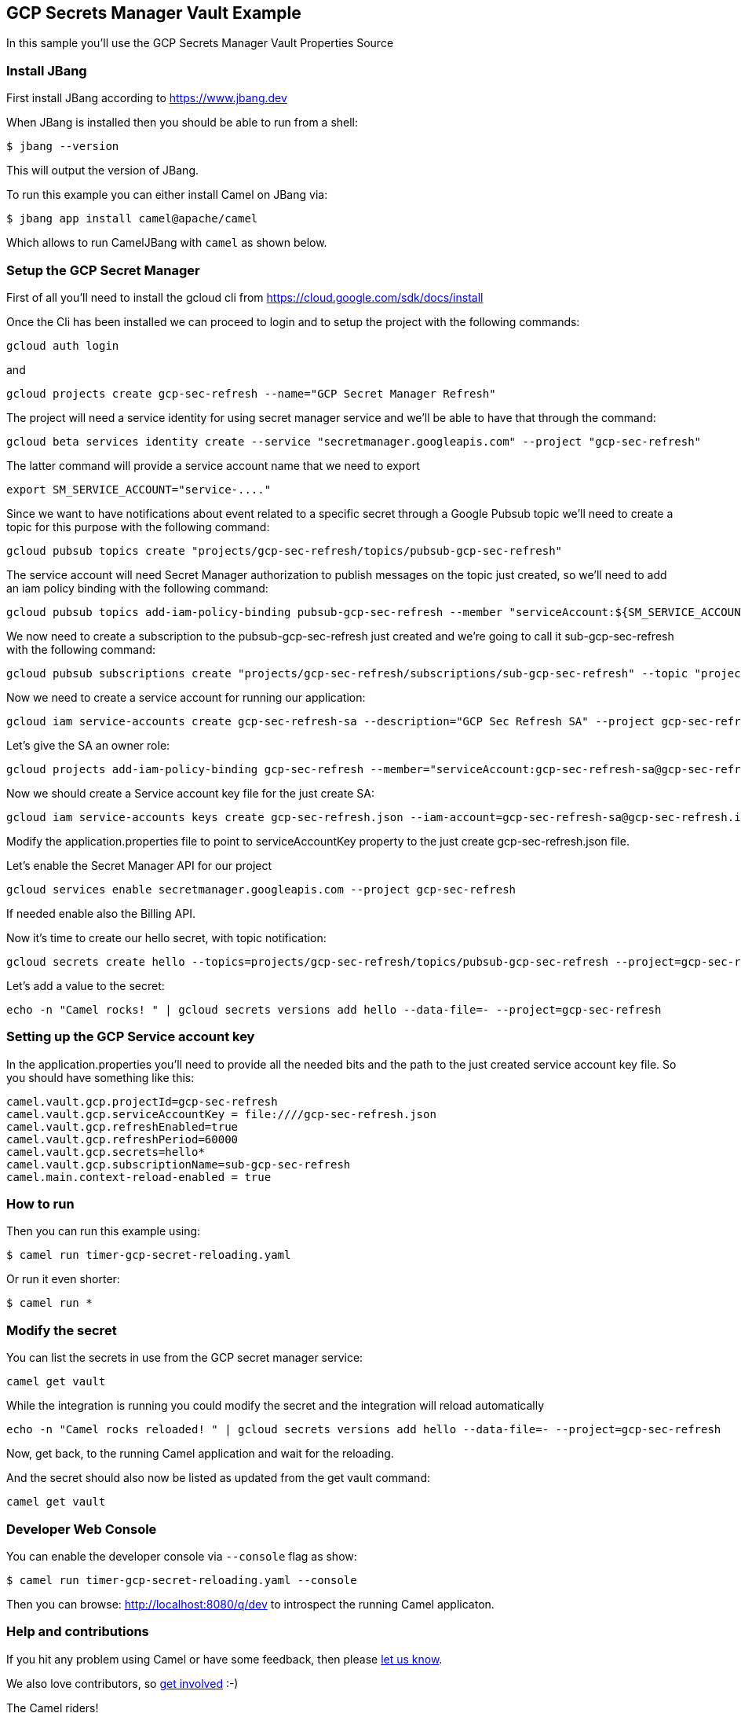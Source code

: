 == GCP Secrets Manager Vault Example

In this sample you'll use the GCP Secrets Manager Vault Properties Source

=== Install JBang

First install JBang according to https://www.jbang.dev

When JBang is installed then you should be able to run from a shell:

[source,sh]
----
$ jbang --version
----

This will output the version of JBang.

To run this example you can either install Camel on JBang via:

[source,sh]
----
$ jbang app install camel@apache/camel
----

Which allows to run CamelJBang with `camel` as shown below.

=== Setup the GCP Secret Manager

First of all you'll need to install the gcloud cli from https://cloud.google.com/sdk/docs/install

Once the Cli has been installed we can proceed to login and to setup the project with the following commands:

[source,sh]
----
gcloud auth login
----

and

[source,sh]
----
gcloud projects create gcp-sec-refresh --name="GCP Secret Manager Refresh"
----

The project will need a service identity for using secret manager service and we'll be able to have that through the command:

[source,sh]
----
gcloud beta services identity create --service "secretmanager.googleapis.com" --project "gcp-sec-refresh"
----

The latter command will provide a service account name that we need to export

[source,sh]
----
export SM_SERVICE_ACCOUNT="service-...."
----

Since we want to have notifications about event related to a specific secret through a Google Pubsub topic we'll need to create a topic for this purpose with the following command:

[source,sh]
----
gcloud pubsub topics create "projects/gcp-sec-refresh/topics/pubsub-gcp-sec-refresh"
----

The service account will need Secret Manager authorization to publish messages on the topic just created, so we'll need to add an iam policy binding with the following command:

[source,sh]
----
gcloud pubsub topics add-iam-policy-binding pubsub-gcp-sec-refresh --member "serviceAccount:${SM_SERVICE_ACCOUNT}" --role "roles/pubsub.publisher" --project gcp-sec-refresh
----

We now need to create a subscription to the pubsub-gcp-sec-refresh just created and we're going to call it sub-gcp-sec-refresh with the following command:

[source,sh]
----
gcloud pubsub subscriptions create "projects/gcp-sec-refresh/subscriptions/sub-gcp-sec-refresh" --topic "projects/gcp-sec-refresh/topics/pubsub-gcp-sec-refresh"
----

Now we need to create a service account for running our application:

[source,sh]
----
gcloud iam service-accounts create gcp-sec-refresh-sa --description="GCP Sec Refresh SA" --project gcp-sec-refresh
----

Let's give the SA an owner role:

[source,sh]
----
gcloud projects add-iam-policy-binding gcp-sec-refresh --member="serviceAccount:gcp-sec-refresh-sa@gcp-sec-refresh.iam.gserviceaccount.com" --role="roles/owner"
----

Now we should create a Service account key file for the just create SA:

[source,sh]
----
gcloud iam service-accounts keys create gcp-sec-refresh.json --iam-account=gcp-sec-refresh-sa@gcp-sec-refresh.iam.gserviceaccount.com
----

Modify the application.properties file to point to serviceAccountKey property to the just create gcp-sec-refresh.json file.

Let's enable the Secret Manager API for our project

[source,sh]
----
gcloud services enable secretmanager.googleapis.com --project gcp-sec-refresh
----

If needed enable also the Billing API.

Now it's time to create our hello secret, with topic notification:

[source,sh]
----
gcloud secrets create hello --topics=projects/gcp-sec-refresh/topics/pubsub-gcp-sec-refresh --project=gcp-sec-refresh
----

Let's add a value to the secret:

[source,sh]
----
echo -n "Camel rocks! " | gcloud secrets versions add hello --data-file=- --project=gcp-sec-refresh
----

=== Setting up the GCP Service account key

In the application.properties you'll need to provide all the needed bits and the path to the just created service account key file. So you should have something like this:

[source,sh]
----
camel.vault.gcp.projectId=gcp-sec-refresh
camel.vault.gcp.serviceAccountKey = file:////gcp-sec-refresh.json
camel.vault.gcp.refreshEnabled=true
camel.vault.gcp.refreshPeriod=60000
camel.vault.gcp.secrets=hello*
camel.vault.gcp.subscriptionName=sub-gcp-sec-refresh
camel.main.context-reload-enabled = true
----

=== How to run

Then you can run this example using:

[source,sh]
----
$ camel run timer-gcp-secret-reloading.yaml
----

Or run it even shorter:

[source,sh]
----
$ camel run *
----

=== Modify the secret

You can list the secrets in use from the GCP secret manager service:

[source,sh]
----
camel get vault
----

While the integration is running you could modify the secret and the integration will reload automatically

[source,sh]
----
echo -n "Camel rocks reloaded! " | gcloud secrets versions add hello --data-file=- --project=gcp-sec-refresh

----

Now, get back, to the running Camel application and wait for the reloading.

And the secret should also now be listed as updated from the get vault command:

[source,sh]
----
camel get vault
----

=== Developer Web Console

You can enable the developer console via `--console` flag as show:

[source,sh]
----
$ camel run timer-gcp-secret-reloading.yaml --console
----

Then you can browse: http://localhost:8080/q/dev to introspect the running Camel applicaton.


=== Help and contributions

If you hit any problem using Camel or have some feedback, then please
https://camel.apache.org/community/support/[let us know].

We also love contributors, so
https://camel.apache.org/community/contributing/[get involved] :-)

The Camel riders!
